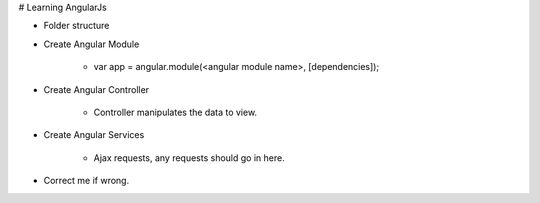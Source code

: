# Learning AngularJs

* Folder structure

* Create Angular Module

    * var app = angular.module(<angular module name>, [dependencies]);

* Create Angular Controller

    * Controller manipulates the data to view.

* Create Angular Services

    * Ajax requests, any requests should go in here.

* Correct me if wrong.
